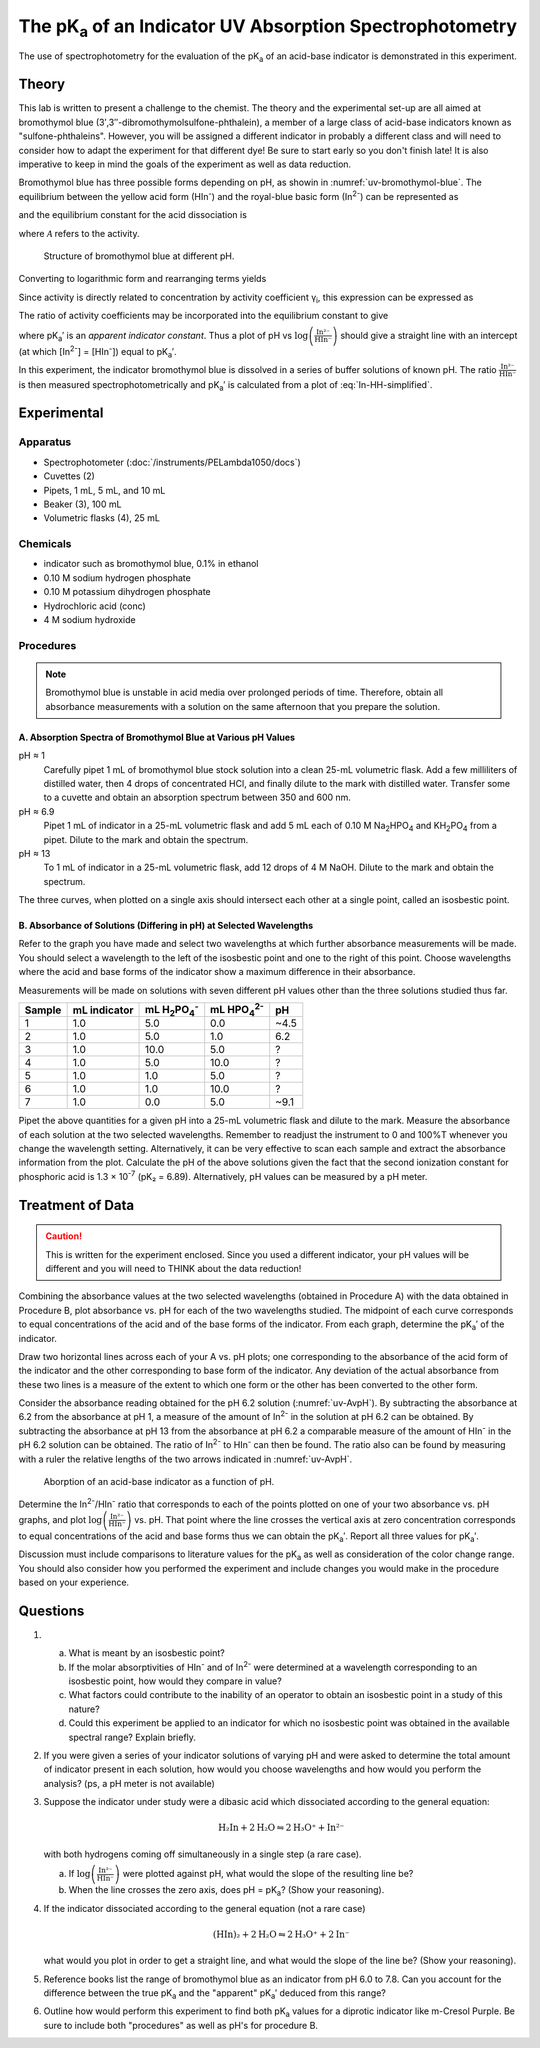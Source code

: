 The |pKa| of an Indicator UV Absorption Spectrophotometry
=========================================================

The use of spectrophotometry for the evaluation of the |pKa| of an acid-base
indicator is demonstrated in this experiment.

Theory
++++++

This lab is written to present a challenge to the chemist.  The theory and the
experimental set-up are all aimed at bromothymol blue
(3′,3″-dibromothymolsulfone-phthalein), a member of a large class of acid-base
indicators known as "sulfone-phthaleins".  However, you will be assigned a
different indicator in probably a different class and will need to consider how
to adapt the experiment for that different dye!  Be sure to start early so you
don't finish late!  It is also imperative to keep in mind the goals of the
experiment as well as data reduction.

Bromothymol blue has three possible forms depending on pH, as showin in
:numref:`uv-bromothymol-blue`. The equilibrium
between the yellow acid form (|HIn-|) and the
royal-blue basic form (|In2-|) can be represented as

.. math:: \text{HIn⁻} + \text{H}_2\text{O} \rightleftharpoons \text{H}_3\text{O⁺} + \text{In²⁻}
   :label: In-chem-eqn

and the equilibrium constant for the acid dissociation is

.. math:: K_{\text{a}}  =  \frac{\mathcal{A}_{\text{H}_3\text{O⁺}} \mathcal{A}_{\text{In²⁺}}}{\mathcal{A}_{\text{HIn⁻}}}
   :label: In-Ka

where :math:`\mathcal{A}` refers to the activity.

.. _uv-bromothymol-blue:
.. figure:: images/uv-bromothymol_blue.png

   Structure of bromothymol blue at different pH.

Converting to logarithmic form and rearranging terms yields

.. math:: \text{pH}  =  \text{pK}_{\text{a}}  +  \log \left( \frac{\mathcal{A}_{\text{In²⁻}}}{\mathcal{A}_{\text{HIn⁻}}} \right)
   :label: In-HH

Since activity is directly related to concentration by activity coefficient γ\ :sub:`i`,
this expression can be expressed as

.. math:: \text{pH}  =  \text{pKa}  +  \log \left( \frac{\text{In²⁻}}{\text{HIn⁻}} \right) + \log  \left(\frac{γ_{\text{In²⁻}}}{γ_{\text{HIn⁻}}}\right)
   :label: In-HH-gamma

The ratio of activity coefficients may be incorporated into the equilibrium
constant to give

.. math:: \text{pH}  =  \text{pK}^′_{\text{a}}  +  \log \left( \frac{\text{In²⁻}}{\text{HIn⁻}} \right)
   :label: In-HH-simplified

where |pKa'| is an *apparent indicator constant*.  Thus a plot of pH vs
:math:`\log \left( \frac{\text{In²⁻}}{\text{HIn⁻}} \right)` should give a straight
line with an intercept (at which [|In2-|] = [|HIn-|]) equal to |pKa'|.

In this experiment, the indicator bromothymol blue is dissolved in a series of
buffer solutions of known pH.  The ratio :math:`\frac{\text{In²⁻}}{\text{HIn⁻}}`
is then measured spectrophotometrically and |pKa'| is calculated from a plot of
:eq:`In-HH-simplified`.

Experimental
++++++++++++

Apparatus
---------

* Spectrophotometer (:doc:`/instruments/PELambda1050/docs`)
* Cuvettes (2)
* Pipets, 1 mL, 5 mL, and 10 mL
* Beaker (3),  100 mL
* Volumetric flasks (4), 25 mL

Chemicals
---------

* indicator such as bromothymol blue, 0.1% in ethanol
* 0.10 M sodium hydrogen phosphate
* 0.10 M potassium dihydrogen phosphate
* Hydrochloric acid (conc)
* 4 M sodium hydroxide

Procedures
----------

.. note::

   Bromothymol blue is unstable in acid media over prolonged periods of time.
   Therefore, obtain all absorbance measurements with a solution on the same
   afternoon that you prepare the solution.

A. Absorption Spectra of Bromothymol Blue at Various pH Values
~~~~~~~~~~~~~~~~~~~~~~~~~~~~~~~~~~~~~~~~~~~~~~~~~~~~~~~~~~~~~~

pH ≈ 1
    Carefully pipet 1 mL of bromothymol blue stock solution into a clean 25-mL
    volumetric flask.  Add a few milliliters of distilled water, then 4 drops
    of concentrated HCl, and finally dilute to the mark with distilled water.
    Transfer some to a cuvette and obtain an absorption spectrum between 350
    and 600 nm.

pH ≈ 6.9
    Pipet 1 mL of indicator in a 25-mL volumetric flask and add 5 mL each of
    0.10 M |Na2HPO4| and |KH2PO4| from a pipet.  Dilute to the mark and obtain the
    spectrum.

pH ≈ 13
    To 1 mL of indicator in a 25-mL volumetric flask, add 12 drops of 4 M NaOH.
    Dilute to the mark and obtain the spectrum.

The three curves, when plotted on a single axis should intersect each other at
a single point, called an isosbestic point.

B. Absorbance of Solutions (Differing in pH) at Selected Wavelengths
~~~~~~~~~~~~~~~~~~~~~~~~~~~~~~~~~~~~~~~~~~~~~~~~~~~~~~~~~~~~~~~~~~~~

Refer to the graph you have made and select two wavelengths at which further
absorbance measurements will be made.  You should select a wavelength to the
left of the isosbestic point and one to the right of this point.  Choose
wavelengths where the acid and base forms of the indicator show a maximum
difference in their absorbance.

Measurements will be made on solutions with seven different pH values other
than the three solutions studied thus far.

====== ============ =========== =========== ====
Sample mL indicator mL |H2PO4-| mL |HPO42-| pH
====== ============ =========== =========== ====
1      1.0          5.0         0.0         ~4.5
2      1.0          5.0         1.0         6.2
3      1.0          10.0        5.0         ?
4      1.0          5.0         10.0        ?
5      1.0          1.0         5.0         ?
6      1.0          1.0         10.0        ?
7      1.0          0.0         5.0         ~9.1
====== ============ =========== =========== ====

Pipet the above quantities for a given pH into a 25-mL volumetric flask and
dilute to the mark. Measure the absorbance of each solution at the two selected
wavelengths.  Remember to readjust the instrument to 0 and 100%T whenever you
change the wavelength setting.  Alternatively, it can be very effective to scan
each sample and extract the absorbance information from the plot. Calculate the
pH of the above solutions given the fact that the second ionization constant
for phosphoric acid is 1.3 × 10\ :sup:`-7` (pK₂ = 6.89).  Alternatively, pH
values can be measured by a pH meter.

Treatment of Data
+++++++++++++++++

.. caution::
   This is written for the experiment enclosed.  Since you used a different
   indicator, your pH values will be different and you will need to THINK about
   the data reduction!

Combining the absorbance values at the two selected wavelengths (obtained in
Procedure A) with the data obtained in Procedure B, plot absorbance vs. pH for
each of the two wavelengths studied.  The midpoint of each curve corresponds to
equal concentrations of the acid and of the base forms of the indicator.  From
each graph, determine the |pKa'| of the indicator.

Draw two horizontal lines across each of your A vs. pH plots; one corresponding
to the absorbance of the acid form of the indicator and the other corresponding
to base form of the indicator.  Any deviation of the actual absorbance from
these two lines is a measure of the extent to which one form or the other has
been converted to the other form.

Consider the absorbance reading obtained for the pH 6.2 solution
(:numref:`uv-AvpH`). By subtracting the absorbance at 6.2 from the absorbance at pH 1,
a measure of the amount of |In2-| in the solution at pH 6.2 can be obtained.  By
subtracting the absorbance at pH 13 from the absorbance at pH 6.2 a comparable
measure of the amount of |HIn-| in the pH 6.2 solution can be obtained. The
ratio of |In2-| to |HIn-| can then be found. The ratio also can be found by
measuring with a ruler the relative lengths of the two arrows indicated in
:numref:`uv-AvpH`.

.. _uv-AvpH:
.. figure:: images/uv-AvpH.png

   Aborption of an acid-base indicator as a function of pH.

Determine the |In2-|/|HIn-| ratio that corresponds to each of the
points plotted on one of your two absorbance vs. pH graphs, and plot
:math:`\log \left( \frac{\text{In²⁻}}{\text{HIn⁻}}\right)` vs. pH.  That point
where the line crosses the vertical axis at zero concentration corresponds to
equal concentrations of the acid and base forms thus we can obtain the |pKa'|.
Report all three values for |pKa'|.

Discussion must include comparisons to literature values for the |pKa| as well
as consideration of the color change range.  You should also consider how you
performed the experiment and include changes you would make in the procedure
based on your experience.

Questions
+++++++++

#.

   a. What is meant by an isosbestic point?
   b. If the molar absorptivities of |HIn-| and of |In2-| were determined at a
      wavelength corresponding to an isosbestic point, how would they compare in
      value?
   c. What factors could contribute to the inability of an operator to
      obtain an isosbestic point in a study of this nature?
   d. Could this experiment be applied to an indicator for which no isosbestic
      point was obtained in the available spectral range?  Explain briefly.

#. If you were given a series of your indicator solutions of varying pH and
   were asked to determine the total amount of indicator present in each
   solution, how would you choose wavelengths and how would you perform the
   analysis?  (ps, a pH meter is not available)

#. Suppose the indicator under study  were a dibasic acid which dissociated
   according to the general equation:
  
   .. math:: \text{H₂In}  +  2 \text{H₂O}  \leftrightharpoons   2 \text{H₃O⁺}  +  \text{In²⁻}

   with both hydrogens coming off simultaneously in a single step (a rare
   case).

   a. If :math:`\log \left( \frac{\text{In²⁻}}{\text{HIn⁻}}\right)` were
      plotted against pH, what would the slope of the resulting line be?
   b. When the line crosses the zero axis, does pH = |pKa|? (Show your reasoning).

#. If the indicator dissociated according to the general equation (not a rare
   case)

   .. math:: \text{(HIn)₂} + 2 \text{H₂O}  \leftrightharpoons   2 \text{H₃O⁺}  +  2 \text{In⁻}

   what would you plot in order to get a straight line, and what would the
   slope of the line be?  (Show your reasoning).

#. Reference books list the range of bromothymol blue as an indicator from pH
   6.0 to 7.8. Can you account for the difference between the true |pKa| and the
   "apparent" |pKa'| deduced from this range?

#. Outline how would perform this experiment to find both |pKa| values for a
   diprotic indicator like  m-Cresol Purple.  Be sure to include both
   "procedures" as well as pH's for procedure B.

.. |pKa| replace:: pK\ :sub:`a`
.. |HIn-| replace:: HIn\ :sup:`-`
.. |In2-| replace:: In\ :sup:`2-`
.. |pKa'| replace:: pK\ :sub:`a`\ ′
.. |Na2HPO4| replace:: Na\ :sub:`2`\ HPO\ :sub:`4`
.. |KH2PO4| replace:: KH\ :sub:`2`\ PO\ :sub:`4`
.. |H2PO4-| replace:: H\ :sub:`2`\ PO\ :sub:`4`\ :sup:`-`
.. |HPO42-| replace:: HPO\ :sub:`4`\ :sup:`2-`


